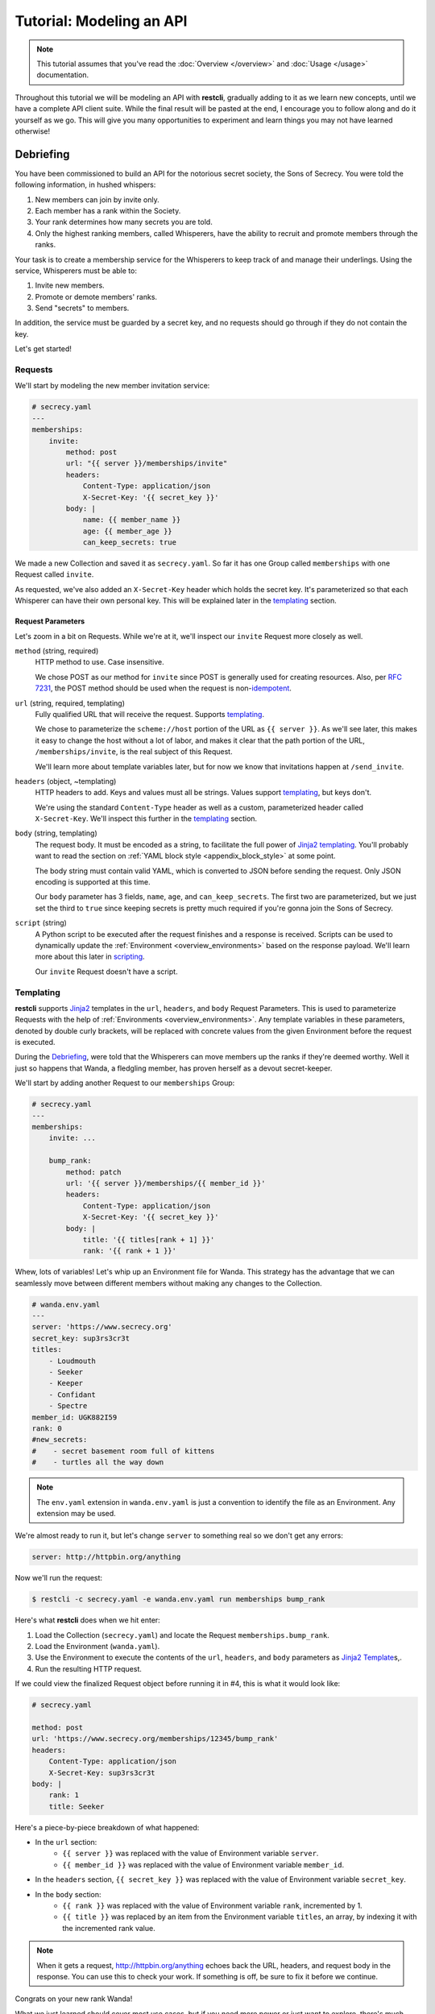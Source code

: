 #########################
Tutorial: Modeling an API
#########################

.. note::
    This tutorial assumes that you've read the :doc:`Overview </overview>` and
    :doc:`Usage </usage>` documentation.

Throughout this tutorial we will be modeling an API with **restcli**,
gradually adding to it as we learn new concepts, until we have a complete
API client suite. While the final result will be pasted at the end, I
encourage you to follow along and do it yourself as we go. This will give
you many opportunities to experiment and learn things you may not have
learned otherwise!

.. _tutorial_debriefing:

**********
Debriefing
**********

You have been commissioned to build an API for the notorious secret society,
the Sons of Secrecy. You were told the following information, in hushed
whispers:

#. New members can join by invite only.
#. Each member has a rank within the Society.
#. Your rank determines how many secrets you are told.
#. Only the highest ranking members, called Whisperers, have the ability to
   recruit and promote members through the ranks.

Your task is to create a membership service for the Whisperers to keep track of
and manage their underlings. Using the service, Whisperers must be able to:

#. Invite new members.
#. Promote or demote members' ranks.
#. Send "secrets" to members.

In addition, the service must be guarded by a secret key, and no requests
should go through if they do not contain the key.

Let's get started!

.. _tutorial_requests:

Requests
--------

We'll start by modeling the new member invitation service:

.. code-block:: yaml

    # secrecy.yaml
    ---
    memberships:
        invite:
            method: post
            url: "{{ server }}/memberships/invite"
            headers:
                Content-Type: application/json
                X-Secret-Key: '{{ secret_key }}'
            body: |
                name: {{ member_name }}
                age: {{ member_age }}
                can_keep_secrets: true


We made a new Collection and saved it as ``secrecy.yaml``. So far it has one
Group called ``memberships`` with one Request called ``invite``.

As requested, we've also added an ``X-Secret-Key`` header which holds the
secret key. It's parameterized so that each Whisperer can have their own
personal key. This will be explained later in the `templating`_ section.

.. _tutorial_request_parameters:

Request Parameters
~~~~~~~~~~~~~~~~~~

Let's zoom in a bit on Requests. While we're at it, we'll inspect our
``invite`` Request more closely as well.

``method`` (string, required)
    HTTP method to use. Case insensitive.

    We chose POST as our method for ``invite`` since POST is generally used for
    creating resources. Also, per `RFC 7231`_, the POST method should be used
    when the request is  non-`idempotent`_.

``url`` (string, required, templating)
    Fully qualified URL that will receive the request. Supports `templating`_.

    We chose to parameterize the ``scheme://host`` portion of the URL as
    ``{{ server }}``. As we'll see later, this makes it easy to change the
    host without a lot of labor, and makes it clear that the path portion of
    the URL, ``/memberships/invite``, is the real subject of this Request.

    We'll learn more about template variables later, but for now we know that
    invitations happen at ``/send_invite``.

``headers`` (object, ~templating)
    HTTP headers to add. Keys and values must all be strings. Values support
    `templating`_, but keys don't.

    We're using the standard ``Content-Type`` header as well as a custom,
    parameterized header called ``X-Secret-Key``. We'll inspect this further
    in the `templating`_ section.

``body`` (string, templating)
    The request body. It must be encoded as a string, to facilitate the full
    power of `Jinja2`_ `templating`_. You'll probably want to read the section
    on :ref:`YAML block style <appendix_block_style>` at some point.

    The body string must contain valid YAML, which is converted to JSON before
    sending the request. Only JSON encoding is supported at this time.

    Our ``body`` parameter has 3 fields, ``name``, ``age``, and
    ``can_keep_secrets``. The first two are parameterized, but we just set the
    third to ``true`` since keeping secrets is pretty much required if you're
    gonna join the Sons of Secrecy.

``script`` (string)
    A Python script to be executed after the request finishes and a response is
    received. Scripts can be used to dynamically update the :ref:`Environment
    <overview_environments>` based on the response payload. We'll learn more
    about this later in `scripting`_.

    Our ``invite`` Request doesn't have a script.


Templating
----------

**restcli** supports `Jinja2`_ templates in the ``url``, ``headers``, and
``body`` Request Parameters. This is used to parameterize Requests with the
help of :ref:`Environments <overview_environments>`. Any template variables in
these parameters, denoted by double curly brackets, will be replaced with
concrete values from the given Environment before the request is executed.

During the `Debriefing`_, were told that the Whisperers can move members up the
ranks if they're deemed worthy. Well it just so happens that Wanda, a fledgling
member, has proven herself as a devout secret-keeper.

We'll start by adding another Request to our ``memberships`` Group:

.. code-block:: yaml

    # secrecy.yaml
    ---
    memberships:
        invite: ...

        bump_rank:
            method: patch
            url: '{{ server }}/memberships/{{ member_id }}'
            headers:
                Content-Type: application/json
                X-Secret-Key: '{{ secret_key }}'
            body: |
                title: '{{ titles[rank + 1] }}'
                rank: '{{ rank + 1 }}'


Whew, lots of variables! Let's whip up an Environment file for Wanda. This
strategy has the advantage that we can seamlessly move between different members
without making any changes to the Collection.

.. code-block:: yaml

    # wanda.env.yaml
    ---
    server: 'https://www.secrecy.org'
    secret_key: sup3rs3cr3t
    titles:
        - Loudmouth
        - Seeker
        - Keeper
        - Confidant
        - Spectre
    member_id: UGK882I59
    rank: 0
    #new_secrets:
    #    - secret basement room full of kittens
    #    - turtles all the way down

.. todo:: add `new_secrets` below, remove from above.

.. note::
    The ``env.yaml`` extension in ``wanda.env.yaml`` is just a convention to
    identify the file as an Environment. Any extension may be used.

We're almost ready to run it, but let's change ``server`` to something real
so we don't get any errors:

.. code-block:: yaml

    server: http://httpbin.org/anything

Now we'll run the request:

.. code-block:: sh

    $ restcli -c secrecy.yaml -e wanda.env.yaml run memberships bump_rank

Here's what **restcli** does when we hit enter:

#. Load the Collection (``secrecy.yaml``) and locate the Request
   ``memberships.bump_rank``.
#. Load the Environment (``wanda.yaml``).
#. Use the Environment to execute the contents of the ``url``, ``headers``, and
   ``body`` parameters as `Jinja2 Template`_\s,.
#. Run the resulting HTTP request.

If we could view the finalized Request object before running it in #4, this is
what it would look like:

.. code-block:: yaml

    # secrecy.yaml

    method: post
    url: 'https://www.secrecy.org/memberships/12345/bump_rank'
    headers:
        Content-Type: application/json
        X-Secret-Key: sup3rs3cr3t
    body: |
        rank: 1
        title: Seeker

Here's a piece-by-piece breakdown of what happened:

+ In the ``url`` section:
    + ``{{ server }}`` was replaced with the value of Environment variable
      ``server``.
    + ``{{ member_id }}`` was replaced with the value of Environment variable
      ``member_id``.
+ In the ``headers`` section, ``{{ secret_key }}`` was replaced with the value
  of Environment variable ``secret_key``.
+ In the ``body`` section:
    + ``{{ rank }}`` was replaced with the value of Environment variable
      ``rank``, incremented by 1.
    + ``{{ title }}`` was replaced by an item from the Environment variable
      ``titles``, an array, by indexing it with the incremented rank value.

.. note::
    When it gets a request, http://httpbin.org/anything echoes back the
    URL, headers, and request body in the response. You can use this to check
    your work. If something is off, be sure to fix it before we continue.

Congrats on your new rank Wanda!

What we just learned should cover most use cases, but if you need more power
or just want to explore, there's much more to templating than what we just
covered! **restcli** supports the entire Jinja2 template language, so check
out the official `Template Designer Documentation`_ for the whole scoop.

.. _tutorial_scripting:

Scripting
---------

Templating is a powerful feature that allows you to make modular, reusable
Requests which encapsulate particular functions of your API without being tied
to specifics. We demonstrated this by modeling a function to increase a
member's rank, and created an Environment file to use it on Wanda. If we wanted
to do the same for another member, we'd simply create a new Environment.

However, what happens when it's time for Wanda's second promotion? We know
her current rank is 1, but the Environment still says 0. If we ran the
``bump_rank`` Request on the same Environment again, we'd get the same result:

.. code-block:: yaml

    # secrecy.yaml

    body: |
        rank: 1
        title: Seeker

We need a way to update the Environment automatically after we run the Request.

This is achieved through scripting. As mentioned earlier in `Request
Parameters`_, each Request supports an optional ``script`` parameter which
contains Python code. It is evaluated after the request is ran, and can modify
the current Environment.

Let's add a script to our ``bump_rank`` Request:

.. code-block:: yaml

    # secrecy.yaml

    bump_rank:
        ...
        script: |
            env['rank'] += 1

Now each time we run ``bump_rank`` it will update the Environment with the new
value. Let's run it again to see the changes in action:

.. code-block:: sh

    $ restcli --save -c secrecy.yaml -e wanda.env.yaml run memberships bump_rank

Notice that we added the ``--save`` flag. Without this, changes to the
Environment would not be saved to disk.

Open up your Environment file and make sure ``rank`` was updated successfully.

.. note::
    All script examples were written for Python3.7, but most will probably work
    in Python3+. To get version info, including the Python version, use the
    ``--version`` flag:

    .. code-block:: sh

        $ restcli --version

Under the hood, scripts are executed with the Python builtin ``exec()``, which
is called with a code object containing the script as well as a ``globals``
dict containing the following variables:

``response``
    A `Response object`_ from the Python `requests library`_, which contains
    the status code, response headers, response body, and a lot more. Check
    out the `Response API <response_object>`_ for a detailed list.

``env``
    A Python dict which contains the entire hierarchy of the current
    Collection. It is mutable, and editing its contents may result in one or
    both of the following effects:

    A. If running in interactive mode, any changes made will persist in the
       active Environment until the session ends.
    B. If ``autosave`` is enabled, the changes will be saved to disk.

Any functions or variables imported in the ``lib`` section of the `Config
document`_ will be available in your scripts as well. We'll tackle the
`Config document`_ in the next section.

.. note::
    Since Python is whitespace sensitive, you'll probably want to read the
    section on :ref:`YAML block style <appendix_block_style>`.


.. _Config document:

The Config Document
-------------------

So far our Collections have been composed of a single YAML document.
**restcli** supports an optional second document per Collection as well, called
the Config Document.

.. note::
    If you're not sure what "document" means in YAML, here's a quick primer:

    Essentially, documents allow you to have more than one YAML "file"
    (document) in the same file. Notice that ``---`` that appears at the top
    of each example we've looked at? That's how you tell YAML where your
    document begins.

    Technically, the spec has more rules than that for documents but PyYAML,
    the library **restcli** uses, isn't that strict. Here's the spec
    anyway if you're interested: http://yaml.org/spec/1.2/spec.html#id2800132

If present, the Config Document must appear *before* the Requests document.
Breaking it down, a Collection must either:

- contain exactly one document, the Requests document, or
- contain exactly two documents; the Config Document and the Requests document,
  in that order.

Let's add a Config Document to our Secretmasons Collection. We'll take a look
and then jump into explanations after:

.. code-block:: yaml

    # secrecy.yaml
    ---
    defaults:
        headers:
            Content-Type: application/json
            X-Secret-Key: '{{ secret_key }}'
    lib:
        - restcli.contrib.scripts

    ---
    memberships:
        invite: ...

        upgrade: ...


Config Parameters
~~~~~~~~~~~~~~~~~

The Config Document is used for global configuration in general, so the
parameters defined here don't have much in common.

``defaults`` (object)
    Default values to use for each Request parameter when not specified in the
    Request. ``defaults`` has the same structure as a Request, so each
    parameters defined here must also be valid as a Request parameter.


``lib`` (array)
    ``lib`` is an array of Python module paths. Each module here must contain a
    function with the signature ``define(request, env, *args, **kwargs)`` which
    returns a dict. That dict will be added to the execution environment of any
    script that gets executed after a Request is completed.

    **restcli** ships with a pre-baked ``lib`` module at
    ``restcli.contrib.scripts``. It provides some useful utility functions
    to use in your scripts. It can also be used as a learning tool.


********
Appendix
********

.. _appendix_block_style:

A. YAML Block Style
--------------------

Writing multiline strings for the ``body`` and ``script`` Request parameters
without losing readability is easy with YAML's `block style`_. I recommend
using `literal style`_ since it preserves whitespace and is the most readable.
Adding to the example above:

.. code-block:: yaml

    body: |
        name: bar
        age: {{ foo_age }}
        attributes:
            fire_spinning: 32
            basket_weaving: 11

The vertical bar (``|``) denotes the start of a literal block, so newlines are
preserved, as well as any *additional* indentation. In this example, the
result is that the value of ``body`` is 5 lines of text, with the last two
lines indented 4 spaces.

Note that it is impossible to escape characters within a literal block, so if
that's something you need you may have to try a different

.. _RFC 7231: https://tools.ietf.org/html/rfc7231
.. _idempotent: https://en.wikipedia.org/wiki/Idempotence#Computer_science_meaning
.. _Jinja2: http://jinja.pocoo.org/
.. _Jinja2 Template: http://jinja.pocoo.org/docs/2.9/api/#jinja2.Template
.. _Template Designer Documentation: http://jinja.pocoo.org/docs/2.9/templates/
.. _response object: http://docs.python-requests.org/en/stable/api/#requests.Response
.. _requests library: http://docs.python-requests.org/en/stable/
.. _block style: http://www.yaml.org/spec/1.2/spec.html#id2793604
.. _literal style: http://www.yaml.org/spec/1.2/spec.html#id2793604
